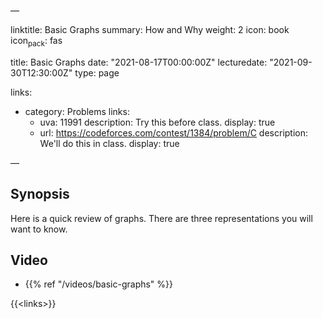 ---
# Title, summary, and page position.
linktitle: Basic Graphs
summary: How and Why
weight: 2
icon: book
icon_pack: fas

# Page metadata.
title: Basic Graphs
date: "2021-08-17T00:00:00Z"
lecturedate: "2021-09-30T12:30:00Z"
type: page

links:
   - category: Problems
     links:
     - uva: 11991
       description: Try this before class.
       display: true
     - url: https://codeforces.com/contest/1384/problem/C
       description: We'll do this in class.
       display: true
---

** Synopsis

Here is a quick review of graphs.  There are three representations you will want to know.

** Video

 - {{% ref "/videos/basic-graphs" %}}

{{<links>}}
